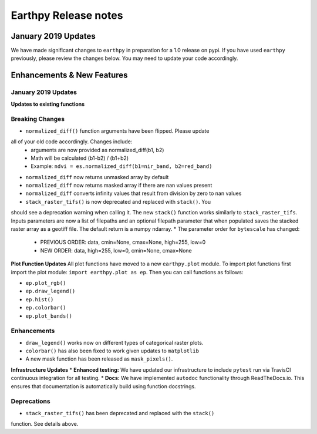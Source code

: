 Earthpy Release notes
=====================

January 2019 Updates
~~~~~~~~~~~~~~~~~~~~

We have made significant changes to ``earthpy`` in preparation for a 1.0 release
on pypi. If you have used ``earthpy`` previously, please review the changes below.
You may need to update your code accordingly.

Enhancements & New Features
~~~~~~~~~~~~~~~~~~~~~~~~~~~

January 2019 Updates
--------------------

**Updates to existing functions**

Breaking Changes
----------------

* ``normalized_diff()`` function arguments have been flipped. Please update
all of your old code accordingly. Changes include:
    * arguments are now provided as normalized_diff(b1, b2)
    * Math will be calculated (b1-b2) / (b1+b2)
    * Example: ``ndvi = es.normalized_diff(b1=nir_band, b2=red_band)``
* ``normalized_diff`` now returns unmasked array by default
* ``normalized_diff`` now returns masked array if there are nan values present
* ``normalized_diff`` converts infinity values that result from division by zero to nan values
* ``stack_raster_tifs()`` is now deprecated and replaced with ``stack()``. You
should see a deprecation warning when calling it. The new ``stack()`` function
works similarly to ``stack_raster_tifs``. Inputs parameters are now a list of
filepaths and an optional filepath parameter that when populated saves the
stacked raster array as a geotiff file. The default return is a
numpy ndarray.
* The parameter order for ``bytescale`` has changed:
   - PREVIOUS ORDER: data, cmin=None, cmax=None, high=255, low=0
   - NEW ORDER: data, high=255, low=0, cmin=None, cmax=None

**Plot Function Updates**
All plot functions have moved to a new ``earthpy.plot`` module. To import plot
functions first import the plot module: ``import earthpy.plot as ep``. Then you
can call functions as follows:

* ``ep.plot_rgb()``
* ``ep.draw_legend()``
* ``ep.hist()``
* ``ep.colorbar()``
* ``ep.plot_bands()``

Enhancements
------------
* ``draw_legend()`` works now on different types of categorical raster plots.
* ``colorbar()`` has also been fixed to work given updates to ``matplotlib``
* A new mask function has been released as ``mask_pixels()``.

**Infrastructure Updates**
* **Enhanced testing:** We have updated our infrastructure to include ``pytest``
run via TravisCI continuous integration for all testing.
* **Docs:** We have implemented ``autodoc`` functionality through ReadTheDocs.io.
This ensures that documentation is automatically build using function docstrings.

Deprecations
------------
* ``stack_raster_tifs()`` has been deprecated and replaced with the ``stack()``
function. See details above.
